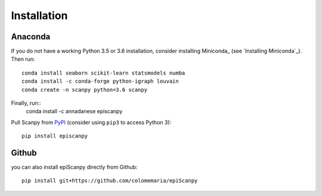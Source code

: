Installation
------------

Anaconda
~~~~~~~~

If you do not have a working Python 3.5 or 3.6 installation, consider
installing Miniconda_ (see `Installing Miniconda`_). Then run::

    conda install seaborn scikit-learn statsmodels numba
    conda install -c conda-forge python-igraph louvain
    conda create -n scanpy python=3.6 scanpy
    
Finally, run::  
    conda install -c annadanese episcanpy



Pull Scanpy from `PyPI <https://pypi.org/project/episcanpy>`__ (consider
using ``pip3`` to access Python 3)::

    pip install episcanpy
    
    
   
Github
~~~~~~

you can also install epiScanpy directly from Github::

    pip install git+https://github.com/colomemaria/epiScanpy
